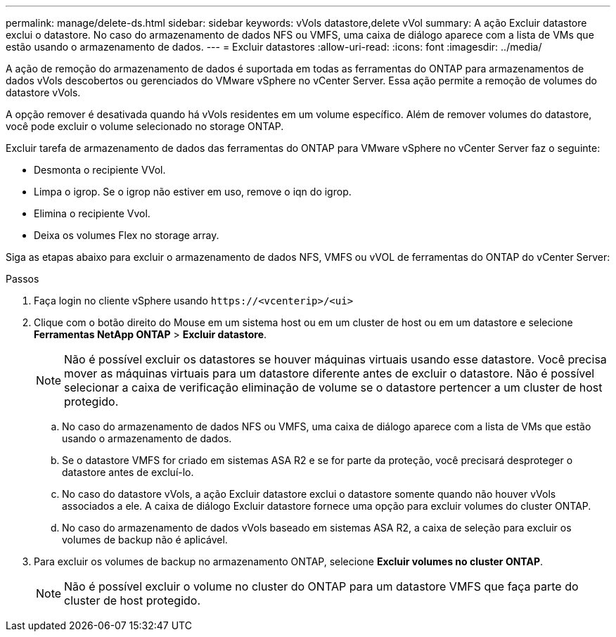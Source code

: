 ---
permalink: manage/delete-ds.html 
sidebar: sidebar 
keywords: vVols datastore,delete vVol 
summary: A ação Excluir datastore exclui o datastore. No caso do armazenamento de dados NFS ou VMFS, uma caixa de diálogo aparece com a lista de VMs que estão usando o armazenamento de dados. 
---
= Excluir datastores
:allow-uri-read: 
:icons: font
:imagesdir: ../media/


[role="lead"]
A ação de remoção do armazenamento de dados é suportada em todas as ferramentas do ONTAP para armazenamentos de dados vVols descobertos ou gerenciados do VMware vSphere no vCenter Server. Essa ação permite a remoção de volumes do datastore vVols.

A opção remover é desativada quando há vVols residentes em um volume específico. Além de remover volumes do datastore, você pode excluir o volume selecionado no storage ONTAP.

Excluir tarefa de armazenamento de dados das ferramentas do ONTAP para VMware vSphere no vCenter Server faz o seguinte:

* Desmonta o recipiente VVol.
* Limpa o igrop. Se o igrop não estiver em uso, remove o iqn do igrop.
* Elimina o recipiente Vvol.
* Deixa os volumes Flex no storage array.


Siga as etapas abaixo para excluir o armazenamento de dados NFS, VMFS ou vVOL de ferramentas do ONTAP do vCenter Server:

.Passos
. Faça login no cliente vSphere usando `\https://<vcenterip>/<ui>`
. Clique com o botão direito do Mouse em um sistema host ou em um cluster de host ou em um datastore e selecione *Ferramentas NetApp ONTAP* > *Excluir datastore*.
+

NOTE: Não é possível excluir os datastores se houver máquinas virtuais usando esse datastore. Você precisa mover as máquinas virtuais para um datastore diferente antes de excluir o datastore. Não é possível selecionar a caixa de verificação eliminação de volume se o datastore pertencer a um cluster de host protegido.

+
.. No caso do armazenamento de dados NFS ou VMFS, uma caixa de diálogo aparece com a lista de VMs que estão usando o armazenamento de dados.
.. Se o datastore VMFS for criado em sistemas ASA R2 e se for parte da proteção, você precisará desproteger o datastore antes de excluí-lo.
.. No caso do datastore vVols, a ação Excluir datastore exclui o datastore somente quando não houver vVols associados a ele. A caixa de diálogo Excluir datastore fornece uma opção para excluir volumes do cluster ONTAP.
.. No caso do armazenamento de dados vVols baseado em sistemas ASA R2, a caixa de seleção para excluir os volumes de backup não é aplicável.


. Para excluir os volumes de backup no armazenamento ONTAP, selecione *Excluir volumes no cluster ONTAP*.
+

NOTE: Não é possível excluir o volume no cluster do ONTAP para um datastore VMFS que faça parte do cluster de host protegido.


